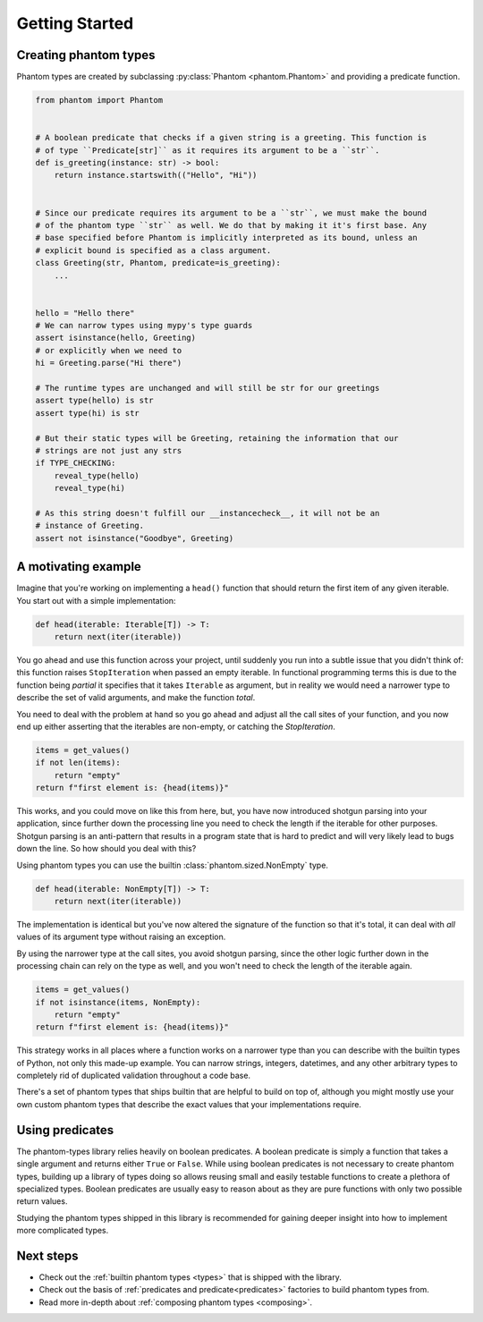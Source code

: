 Getting Started
===============

Creating phantom types
----------------------

Phantom types are created by subclassing :py:class:`Phantom <phantom.Phantom>` and
providing a predicate function.

.. code-block:: python

    from phantom import Phantom


    # A boolean predicate that checks if a given string is a greeting. This function is
    # of type ``Predicate[str]`` as it requires its argument to be a ``str``.
    def is_greeting(instance: str) -> bool:
        return instance.startswith(("Hello", "Hi"))


    # Since our predicate requires its argument to be a ``str``, we must make the bound
    # of the phantom type ``str`` as well. We do that by making it it's first base. Any
    # base specified before Phantom is implicitly interpreted as its bound, unless an
    # explicit bound is specified as a class argument.
    class Greeting(str, Phantom, predicate=is_greeting):
        ...


    hello = "Hello there"
    # We can narrow types using mypy's type guards
    assert isinstance(hello, Greeting)
    # or explicitly when we need to
    hi = Greeting.parse("Hi there")

    # The runtime types are unchanged and will still be str for our greetings
    assert type(hello) is str
    assert type(hi) is str

    # But their static types will be Greeting, retaining the information that our
    # strings are not just any strs
    if TYPE_CHECKING:
        reveal_type(hello)
        reveal_type(hi)

    # As this string doesn't fulfill our __instancecheck__, it will not be an
    # instance of Greeting.
    assert not isinstance("Goodbye", Greeting)

A motivating example
--------------------

Imagine that you're working on implementing a ``head()`` function that should return the
first item of any given iterable. You start out with a simple implementation:

.. code-block:: python

    def head(iterable: Iterable[T]) -> T:
        return next(iter(iterable))

You go ahead and use this function across your project, until suddenly you run into a
subtle issue that you didn't think of: this function raises ``StopIteration`` when
passed an empty iterable. In functional programming terms this is due to the function
being *partial* it specifies that it takes ``Iterable`` as argument, but in reality we
would need a narrower type to describe the set of valid arguments, and make the function
*total*.

You need to deal with the problem at hand so you go ahead and adjust all the call sites
of your function, and you now end up either asserting that the iterables are non-empty,
or catching the `StopIteration`.

.. code-block:: python

    items = get_values()
    if not len(items):
        return "empty"
    return f"first element is: {head(items)}"

This works, and you could move on like this from here, but, you have now introduced
shotgun parsing into your application, since further down the processing line you need
to check the length if the iterable for other purposes. Shotgun parsing is an
anti-pattern that results in a program state that is hard to predict and will very
likely lead to bugs down the line. So how should you deal with this?

Using phantom types you can use the builtin :class:`phantom.sized.NonEmpty` type.

.. code-block:: python

    def head(iterable: NonEmpty[T]) -> T:
        return next(iter(iterable))

The implementation is identical but you've now altered the signature of the function so
that it's total, it can deal with *all* values of its argument type without raising an
exception.

By using the narrower type at the call sites, you avoid shotgun parsing, since the other
logic further down in the processing chain can rely on the type as well, and you won't
need to check the length of the iterable again.

.. code-block:: python

    items = get_values()
    if not isinstance(items, NonEmpty):
        return "empty"
    return f"first element is: {head(items)}"

This strategy works in all places where a function works on a narrower type than you can
describe with the builtin types of Python, not only this made-up example. You can narrow
strings, integers, datetimes, and any other arbitrary types to completely rid of
duplicated validation throughout a code base.

There's a set of phantom types that ships builtin that are helpful to build on top of,
although you might mostly use your own custom phantom types that describe the exact
values that your implementations require.

Using predicates
----------------

The phantom-types library relies heavily on boolean predicates. A boolean predicate is
simply a function that takes a single argument and returns either ``True`` or ``False``.
While using boolean predicates is not necessary to create phantom types, building up a
library of types doing so allows reusing small and easily testable functions to create a
plethora of specialized types. Boolean predicates are usually easy to reason about as
they are pure functions with only two possible return values.

Studying the phantom types shipped in this library is recommended for gaining deeper
insight into how to implement more complicated types.

Next steps
----------

- Check out the :ref:`builtin phantom types <types>` that is shipped with the library.
- Check out the basis of :ref:`predicates and predicate<predicates>`
  factories to build phantom types from.
- Read more in-depth about :ref:`composing phantom types <composing>`.

